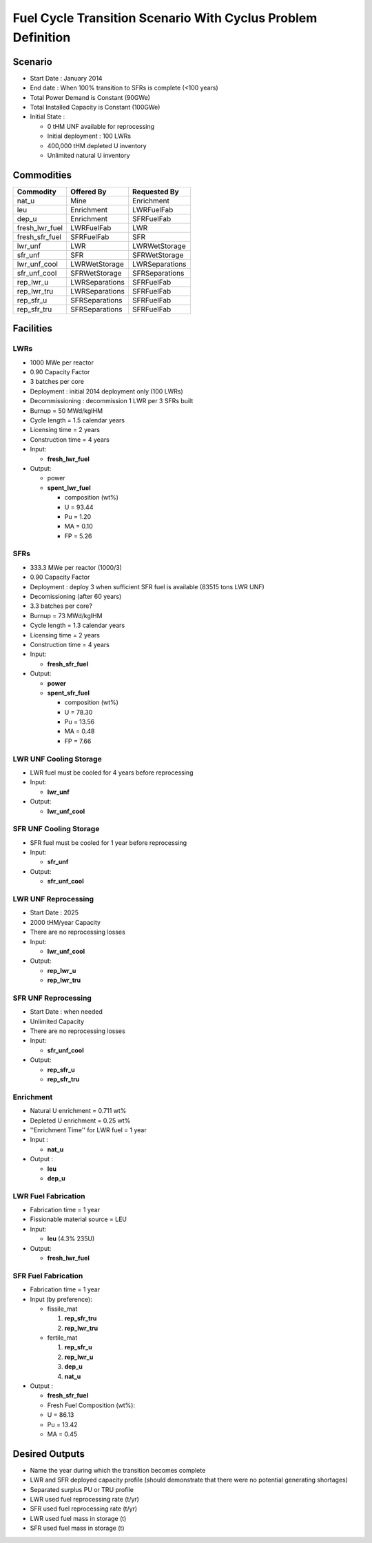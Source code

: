 Fuel Cycle Transition Scenario With Cyclus Problem Definition
=============================================================



Scenario
--------

- Start Date : January 2014
- End date : When 100% transition to SFRs is complete (<100 years)
- Total Power Demand is Constant (90GWe)
- Total Installed Capacity is Constant (100GWe)
- Initial State :

  - 0 tHM UNF available for reprocessing
  - Initial deployment : 100 LWRs
  - 400,000 tHM depleted U inventory
  - Unlimited natural U inventory

Commodities
-----------

==============  ==============  ==============
Commodity       Offered By      Requested By
==============  ==============  ==============
nat_u           Mine            Enrichment 
leu	        Enrichment	LWRFuelFab
dep_u	        Enrichment	SFRFuelFab
fresh_lwr_fuel	LWRFuelFab	LWR
fresh_sfr_fuel	SFRFuelFab	SFR
lwr_unf	        LWR	        LWRWetStorage	
sfr_unf	        SFR	        SFRWetStorage	
lwr_unf_cool	LWRWetStorage	LWRSeparations
sfr_unf_cool	SFRWetStorage	SFRSeparations	
rep_lwr_u	LWRSeparations	SFRFuelFab
rep_lwr_tru	LWRSeparations	SFRFuelFab
rep_sfr_u	SFRSeparations	SFRFuelFab
rep_sfr_tru	SFRSeparations	SFRFuelFab
==============  ==============  ==============



Facilities
----------

LWRs
....

- 1000 MWe per reactor
- 0.90 Capacity Factor
- 3 batches per core
- Deployment : initial 2014 deployment only (100 LWRs)
- Decommissioning : decommission 1 LWR per 3 SFRs built
- Burnup = 50 MWd/kgIHM
- Cycle length = 1.5 calendar years
- Licensing time = 2 years
- Construction time = 4 years 
- Input:
    
  - **fresh_lwr_fuel**

- Output:

  - power
  - **spent_lwr_fuel**
  
    - composition (wt%)
    - U = 93.44
    - Pu = 1.20
    - MA = 0.10 
    - FP = 5.26

SFRs
....

- 333.3 MWe per reactor (1000/3)
- 0.90 Capacity Factor
- Deployment : deploy 3 when sufficient SFR fuel is available (83515 tons LWR UNF)
- Decomissioning (after 60 years)
- 3.3 batches per core?
- Burnup = 73 MWd/kgIHM
- Cycle length = 1.3 calendar years
- Licensing time = 2 years
- Construction time = 4 years 
- Input:
    
  - **fresh_sfr_fuel**

- Output:

  - **power**
  - **spent_sfr_fuel**
  
    - composition (wt%)
    - U = 78.30
    - Pu = 13.56
    - MA = 0.48 
    - FP = 7.66


LWR UNF Cooling Storage
...................

- LWR fuel must be cooled for 4 years before reprocessing
- Input: 
  
  - **lwr_unf**

- Output: 

  - **lwr_unf_cool**

SFR UNF Cooling Storage
...................

- SFR fuel must be cooled for 1 year before reprocessing
- Input: 
  
  - **sfr_unf**

- Output: 

  - **sfr_unf_cool**


LWR UNF Reprocessing
.....................

- Start Date : 2025
- 2000 tHM/year Capacity
- There are no reprocessing losses
- Input: 
  
  - **lwr_unf_cool**

- Output: 

  - **rep_lwr_u**
  - **rep_lwr_tru**


SFR UNF Reprocessing
.....................

- Start Date : when needed
- Unlimited Capacity
- There are no reprocessing losses
- Input:
  
  - **sfr_unf_cool**

- Output: 

  - **rep_sfr_u**
  - **rep_sfr_tru**


Enrichment
..........

- Natural U enrichment = 0.711 wt%
- Depleted U enrichment =  0.25 wt%
- ''Enrichment Time'' for LWR fuel = 1 year
- Input : 

  - **nat_u**
    
- Output : 

  - **leu**
  - **dep_u**

LWR Fuel Fabrication
....................

- Fabrication time = 1 year
- Fissionable material source = LEU
- Input:

  - **leu** (4.3% 235U)

- Output:

  - **fresh_lwr_fuel**


SFR Fuel Fabrication
....................

- Fabrication time = 1 year
- Input (by preference):

  - fissile_mat

    #. **rep_sfr_tru**
    #. **rep_lwr_tru**
  
  - fertile_mat

    #. **rep_sfr_u**
    #. **rep_lwr_u**
    #. **dep_u**
    #. **nat_u**

- Output : 

  - **fresh_sfr_fuel**
  - Fresh Fuel Composition (wt%):
  - U = 86.13
  - Pu = 13.42
  - MA = 0.45



Desired Outputs
---------------

- Name the year during which the transition becomes complete
- LWR and SFR deployed capacity profile (should demonstrate that there were no potential generating shortages)
- Separated surplus PU or TRU profile
- LWR used fuel reprocessing rate (t/yr)
- SFR used fuel reprocessing rate (t/yr)
- LWR used fuel mass in storage (t)
- SFR used fuel mass in storage (t)
